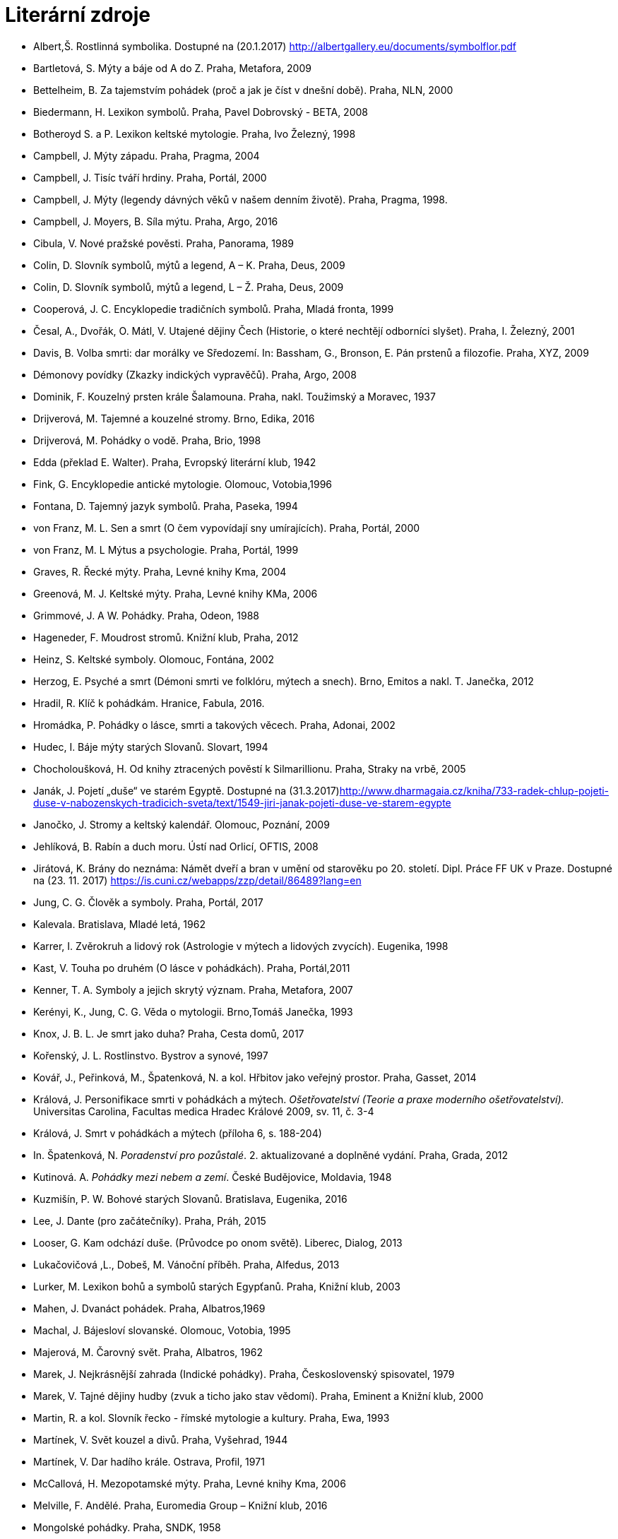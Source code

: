 = Literární zdroje

- Albert,Š. Rostlinná symbolika. Dostupné na (20.1.2017) http://albertgallery.eu/documents/symbolflor.pdf
- Bartletová, S. Mýty a báje od A do Z. Praha, Metafora, 2009
- Bettelheim, B. Za tajemstvím pohádek (proč a jak je číst v dnešní době). Praha, NLN, 2000
- Biedermann, H. Lexikon symbolů. Praha, Pavel Dobrovský - BETA, 2008
- Botheroyd S. a P. Lexikon keltské mytologie. Praha, Ivo Železný, 1998
- Campbell, J. Mýty západu. Praha, Pragma, 2004
- Campbell, J. Tisíc tváří hrdiny. Praha, Portál, 2000
- Campbell, J. Mýty (legendy dávných věků v našem denním životě). Praha, Pragma, 1998.
- Campbell, J. Moyers, B. Síla mýtu. Praha, Argo, 2016
- Cibula, V. Nové pražské pověsti. Praha, Panorama, 1989
- Colin, D. Slovník symbolů, mýtů a legend, A – K. Praha, Deus, 2009
- Colin, D. Slovník symbolů, mýtů a legend, L – Ž. Praha, Deus, 2009
- Cooperová, J. C. Encyklopedie tradičních symbolů. Praha, Mladá fronta, 1999
- Česal, A., Dvořák, O. Mátl, V. Utajené dějiny Čech (Historie, o které nechtějí odborníci slyšet). Praha, I. Železný, 2001
- Davis, B. Volba smrti: dar morálky ve Sředozemí. In: Bassham, G., Bronson, E. Pán prstenů a filozofie. Praha, XYZ, 2009
- Démonovy povídky (Zkazky indických vypravěčů). Praha, Argo, 2008
- Dominik, F. Kouzelný prsten krále Šalamouna. Praha, nakl. Toužimský a Moravec, 1937
- Drijverová, M. Tajemné a kouzelné stromy. Brno, Edika, 2016
- Drijverová, M. Pohádky o vodě. Praha, Brio, 1998
- Edda (překlad E. Walter). Praha, Evropský literární klub, 1942
- Fink, G. Encyklopedie antické mytologie. Olomouc, Votobia,1996
- Fontana, D. Tajemný jazyk symbolů. Praha, Paseka, 1994
- von Franz, M. L. Sen a smrt (O čem vypovídají sny umírajících). Praha, Portál, 2000
- von Franz, M. L Mýtus a psychologie. Praha, Portál, 1999
- Graves, R. Řecké mýty. Praha, Levné knihy Kma, 2004
- Greenová, M. J. Keltské mýty. Praha, Levné knihy KMa, 2006
- Grimmové, J. A W. Pohádky. Praha, Odeon, 1988
- Hageneder, F. Moudrost stromů. Knižní klub, Praha, 2012
- Heinz, S. Keltské symboly. Olomouc, Fontána, 2002
- Herzog, E. Psyché a smrt (Démoni smrti ve folklóru, mýtech a snech). Brno, Emitos a nakl. T. Janečka, 2012
- Hradil, R. Klíč k pohádkám. Hranice, Fabula, 2016.
- Hromádka, P. Pohádky o lásce, smrti a takových věcech. Praha, Adonai, 2002
- Hudec, I. Báje mýty starých Slovanů. Slovart, 1994
- Chocholoušková, H. Od knihy ztracených pověstí k Silmarillionu. Praha, Straky na vrbě, 2005
- Janák, J. Pojetí „duše“ ve starém Egyptě. Dostupné na (31.3.2017)http://www.dharmagaia.cz/kniha/733-radek-chlup-pojeti-duse-v-nabozenskych-tradicich-sveta/text/1549-jiri-janak-pojeti-duse-ve-starem-egypte
- Janočko, J. Stromy a keltský kalendář. Olomouc, Poznání, 2009
- Jehlíková, B. Rabín a duch moru. Ústí nad Orlicí, OFTIS, 2008
- Jirátová, K. Brány do neznáma: Námět dveří a bran v umění od starověku po 20. století. Dipl. Práce FF UK v Praze. Dostupné na (23. 11. 2017) https://is.cuni.cz/webapps/zzp/detail/86489?lang=en
- Jung, C. G. Člověk a symboly. Praha, Portál, 2017
- Kalevala. Bratislava, Mladé letá, 1962
- Karrer, I. Zvěrokruh a lidový rok (Astrologie v mýtech a lidových zvycích). Eugenika, 1998
- Kast, V. Touha po druhém (O lásce v pohádkách). Praha, Portál,2011
- Kenner, T. A. Symboly a jejich skrytý význam. Praha, Metafora, 2007
- Kerényi, K., Jung, C. G. Věda o mytologii. Brno,Tomáš Janečka, 1993
- Knox, J. B. L. Je smrt jako duha? Praha, Cesta domů, 2017
- Kořenský, J. L. Rostlinstvo. Bystrov a synové, 1997
- Kovář, J., Peřinková, M., Špatenková, N. a kol. Hřbitov jako veřejný prostor. Praha, Gasset, 2014
- Králová, J. Personifikace smrti v pohádkách a mýtech. _Ošetřovatelství (Teorie a praxe moderního ošetřovatelství)._ Universitas Carolina, Facultas medica Hradec Králové 2009, sv. 11, č. 3-4
- Králová, J. Smrt v pohádkách a mýtech (příloha 6, s. 188-204)
- In. Špatenková, N. _Poradenství pro pozůstalé_. 2. aktualizované a doplněné vydání. Praha, Grada, 2012
- Kutinová. A. _Pohádky mezi nebem a zemí_. České Budějovice, Moldavia, 1948
- Kuzmišín, P. W. Bohové starých Slovanů. Bratislava, Eugenika, 2016
- Lee, J. Dante (pro začátečníky). Praha, Práh, 2015
- Looser, G. Kam odchází duše. (Průvodce po onom světě). Liberec, Dialog, 2013
- Lukačovičová ,L., Dobeš, M. Vánoční příběh. Praha, Alfedus, 2013
- Lurker, M. Lexikon bohů a symbolů starých Egypťanů. Praha, Knižní klub, 2003
- Mahen, J. Dvanáct pohádek. Praha, Albatros,1969
- Machal, J. Bájesloví slovanské. Olomouc, Votobia, 1995
- Majerová, M. Čarovný svět. Praha, Albatros, 1962
- Marek, J. Nejkrásnější zahrada (Indické pohádky). Praha, Československý spisovatel, 1979
- Marek, V. Tajné dějiny hudby (zvuk a ticho jako stav vědomí). Praha, Eminent a Knižní klub, 2000
- Martin, R. a kol. Slovník řecko - římské mytologie a kultury. Praha, Ewa, 1993
- Martínek, V. Svět kouzel a divů. Praha, Vyšehrad, 1944
- Martínek, V. Dar hadího krále. Ostrava, Profil, 1971
- McCallová, H. Mezopotamské mýty. Praha, Levné knihy Kma, 2006
- Melville, F. Andělé. Praha, Euromedia Group – Knižní klub, 2016
- Mongolské pohádky. Praha, SNDK, 1958
- Neubauer, Z. Do světa na zkušenou (o cestách tam a zase zpátky).Praha, Straky na vrbě, 2010
- O želvách, lidech a kamenech (Mýty, legendy a pohádky černé Afriky). Praha, Argo, 1999
- Ovidius Naso, P. Proměny. Praha, Odeon, 1969
- Palivec, V. Bójské pověsti. Praha, Středočeské nakl. a knihkupectví, 1976
- Page, R. I. Severské mýty. Praha, Levné knihy Kma, 2007
- Pennick, N. Tajná znamení, symboly, znaky. Praha, Volvox Globator, 1999
- Perlman,M. Síla stromů (zalesnění duše). Brno, Emitos, 2014
- Petiška, E. Golem a jiné židovské pověsti a pohádky. Praha, Albatros, 2002
- Polynézské mýty. Bratislava,Tatran, 1973
- Preuschoffová, G. Léčivá síla stromů. Praha, Ivo Železný, 1996
- Royt, J., Šedinová H. Slovník symbolů. Praha, Mladá fronta, 1998
- Rowlingová, J. K. Bajky Barda Beedleho. Praha, Albatros, 2008
- Scot, M. Irské bajky. Brno, Ando Publishing, 1996
- Sirovátka, O. Byly časy, byly (Lidové pověsti z Moravy). Praha, SNDK, 1960
- Smrž, O. Dějiny květin I. - IV. díl, Zahradnická Bursa, 1923-1924
- Starožitné zrcadlo (příběhy z doby Tchangů). Praha, Odeon, 1977
- Stránská, F. Pohádky (moravské národní pohádky). Brno, JOTA, 1991
- Svícen dvanácti dervišů (Perské pohádky a báje). Praha, MF, 1972
- Šindelářová, I., Růžička, J. Mýty a báje starých Slovanů. Fontána, 2003
- Šolc, V. Sny a zlato Indiánů. Praha, Albatros, 1989
- Šottnerová, D. Lidové tradice. Olomouc, Rubico, 2009
- Špatenková, N. Poradenství pro pozůstalé. Praha, Grada Publishing, 2013
- Špatenková, N., Králová, J. Strážní andělé života a smrti. Benešov, RUAH o. p. s., 2016
- Tadič, R. Cesty do posvátné hory (Šajenské mýty a jiné příběhy). Praha, Volvox Globator, 2010
- Tolkien, J. R. R. Silmarillion. Praha, Mladá fronta, 1992
- Tomek, J. Legendy staré Arábie. Praha, Euromedia Group – Knižní klub, 2004
- Váňa, Z. Svět slovanských bohů a démonů. Praha, Panorama, 1990
- Villis, R. Mytologie světa. Praha, Slovart, 1997
- Vladislav, J. Proměny (legendy o stromech a květinách). Malvern, 2016
- Vopěnka, M. O duši a dívce (pohádky z hor). Praha, Mladá fronta, 2006
- Warnerová, E. Ruské mýty. Praha, Levné knihy KMa, 2006
- Zamarovský,V. Gilgameš. Praha, Albatros, 1976
- Zázračný sad (Ľudové rozprávky národov sovietskej strednej Azie). Bratislava, Obroda, 1950.
- Znaky a symboly (jak vznikly a co znamenají – ilustrovaný průvodce). Praha, Euromedia Group, 2009
- Zvířecí, P. Zobrazení vegetace v římském a raně křesťanském umění a její symbolický význam. Diplomová práce. Filosofická fakulta UK v Praze, 2011
